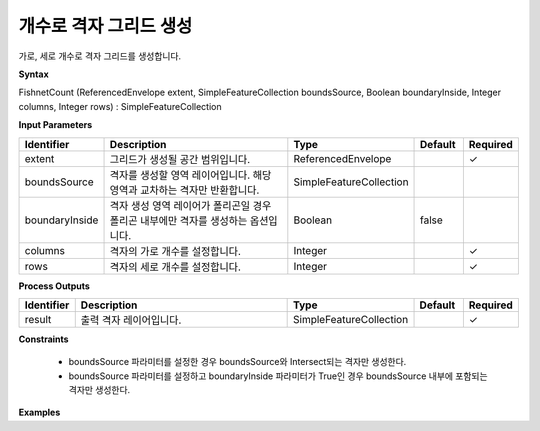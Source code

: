 .. _fishnetcount:

개수로 격자 그리드 생성
=======================================

가로, 세로 개수로 격자 그리드를 생성합니다.

**Syntax**

FishnetCount (ReferencedEnvelope extent, SimpleFeatureCollection boundsSource, Boolean boundaryInside, Integer columns, Integer rows) : SimpleFeatureCollection

**Input Parameters**

.. list-table::
   :widths: 10 50 20 10 10

   * - **Identifier**
     - **Description**
     - **Type**
     - **Default**
     - **Required**

   * - extent
     - 그리드가 생성될 공간 범위입니다.
     - ReferencedEnvelope
     -
     - ✓

   * - boundsSource
     - 격자를 생성할 영역 레이어입니다. 해당 영역과 교차하는 격자만 반환합니다.
     - SimpleFeatureCollection
     -
     -

   * - boundaryInside
     - 격자 생성 영역 레이어가 폴리곤일 경우 폴리곤 내부에만 격자를 생성하는 옵션입니다.
     - Boolean
     - false
     -

   * - columns
     - 격자의 가로 개수를 설정합니다.
     - Integer
     -
     - ✓

   * - rows
     - 격자의 세로 개수를 설정합니다.
     - Integer
     -
     - ✓

**Process Outputs**

.. list-table::
   :widths: 10 50 20 10 10

   * - **Identifier**
     - **Description**
     - **Type**
     - **Default**
     - **Required**

   * - result
     - 출력 격자 레이어입니다.
     - SimpleFeatureCollection
     -
     - ✓

**Constraints**

 - boundsSource 파라미터를 설정한 경우 boundsSource와 Intersect되는 격자만 생성한다.
 - boundsSource 파라미터를 설정하고 boundaryInside 파라미터가 True인 경우 boundsSource 내부에 포함되는 격자만 생성한다.


**Examples**
